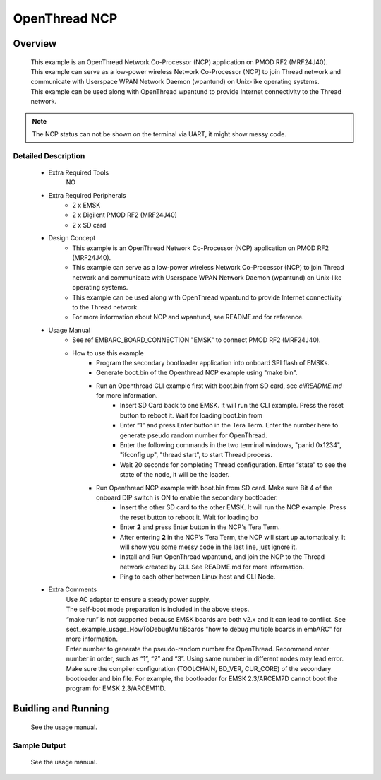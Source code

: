 .. _example_openthread_ncp:

OpenThread NCP
##############

Overview
********

 | This example is an OpenThread Network Co-Processor (NCP) application on PMOD RF2 (MRF24J40).
 | This example can serve as a low-power wireless Network Co-Processor (NCP) to join Thread network and communicate with Userspace WPAN Network Daemon (wpantund) on Unix-like operating systems.
 | This example can be used along with OpenThread wpantund to provide Internet connectivity to the Thread network.

.. note:: The NCP status can not be shown on the terminal via UART, it might show messy code.

Detailed Description
====================

 * Extra Required Tools
    NO

 * Extra Required Peripherals
    - 2 x EMSK
    - 2 x Digilent PMOD RF2 (MRF24J40)
    - 2 x SD card

 * Design Concept
    - This example is an OpenThread Network Co-Processor (NCP) application on PMOD RF2 (MRF24J40).
    - This example can serve as a low-power wireless Network Co-Processor (NCP) to join Thread network and communicate with Userspace WPAN Network Daemon (wpantund) on Unix-like operating systems.
    - This example can be used along with OpenThread wpantund to provide Internet connectivity to the Thread network.
    - For more information about NCP and wpantund, see README.md for reference.

 * Usage Manual
    - See \ref EMBARC_BOARD_CONNECTION "EMSK" to connect PMOD RF2 (MRF24J40).
    - How to use this example
        * Program the secondary bootloader application into onboard SPI flash of EMSKs.
        * Generate boot.bin of the Openthread NCP example using "make bin".
        * Run an Openthread CLI example first with boot.bin from SD card, see `cli\README.md` for more information.
            - Insert SD Card back to one EMSK. It will run the CLI example. Press the reset button to reboot it. Wait for loading boot.bin from
            - Enter “1” and press Enter button in the Tera Term. Enter the number here to generate pseudo random number for OpenThread.
            - Enter the following commands in the two terminal windows, "panid 0x1234", "ifconfig up", "thread start", to start Thread process.
            - Wait 20 seconds for completing Thread configuration. Enter “state” to see the state of the node, it will be the leader.
        * Run Openthread NCP example with boot.bin from SD card. Make sure Bit 4 of the onboard DIP switch is ON to enable the secondary bootloader.
            - Insert the other SD card to the other EMSK. It will run the NCP example. Press the reset button to reboot it. Wait for loading bo
            - Enter **2** and press Enter button in the NCP's Tera Term.
            - After entering **2** in the NCP's Tera Term, the NCP will start up automatically. It will show you some messy code in the last line, just ignore it.
            - Install and Run OpenThread wpantund, and join the NCP to the Thread network created by CLI. See README.md for more information.
            - Ping to each other between Linux host and CLI Node.

 * Extra Comments
    | Use AC adapter to ensure a steady power supply.
    | The self-boot mode preparation is included in the above steps.
    | “make run” is not supported because EMSK boards are both v2.x and it can lead to conflict. See sect_example_usage_HowToDebugMultiBoards "how to debug multiple boards in embARC" for more information.
    | Enter number to generate the pseudo-random number for OpenThread. Recommend enter number in order, such as “1”, “2” and “3”. Using same number in different nodes may lead error.
    | Make sure the compiler configuration (TOOLCHAIN, BD_VER, CUR_CORE) of the secondary bootloader and bin file. For example, the bootloader for EMSK 2.3/ARCEM7D cannot boot the program for EMSK 2.3/ARCEM11D.

Buidling and Running
********************

 See the usage manual.

Sample Output
=============

 See the usage manual.

